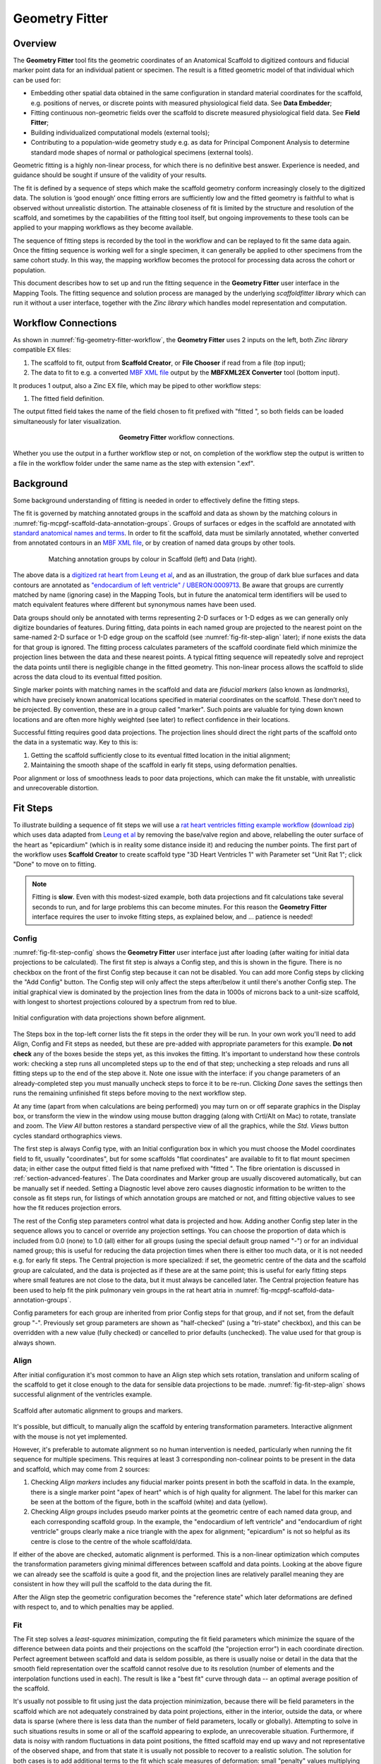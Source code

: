 Geometry Fitter
===============

Overview
--------

The **Geometry Fitter** tool fits the geometric coordinates of an Anatomical Scaffold to digitized contours and fiducial marker point data for an individual patient or specimen. The result is a fitted geometric model of that individual which can be used for:

* Embedding other spatial data obtained in the same configuration in standard material coordinates for the scaffold, e.g. positions of nerves, or discrete points with measured physiological field data. See **Data Embedder**;
* Fitting continuous non-geometric fields over the scaffold to discrete measured physiological field data. See **Field Fitter**;
* Building individualized computational models (external tools);
* Contributing to a population-wide geometry study e.g. as data for Principal Component Analysis to determine standard mode shapes of normal or pathological specimens (external tools).

Geometric fitting is a highly non-linear process, for which there is no definitive best answer. Experience is needed, and guidance should be sought if unsure of the validity of your results.

The fit is defined by a sequence of steps which make the scaffold geometry conform increasingly closely to the digitized data. The solution is ‘good enough’ once fitting errors are sufficiently low and the fitted geometry is faithful to what is observed without unrealistic distortion. The attainable closeness of fit is limited by the structure and resolution of the scaffold, and sometimes by the capabilities of the fitting tool itself, but ongoing improvements to these tools can be applied to your mapping workflows as they become available.

The sequence of fitting steps is recorded by the tool in the workflow and can be replayed to fit the same data again. Once the fitting sequence is working well for a single specimen, it can generally be applied to other specimens from the same cohort study. In this way, the mapping workflow becomes the protocol for processing data across the cohort or population.

This document describes how to set up and run the fitting sequence in the **Geometry Fitter** user interface in the Mapping Tools. The fitting sequence and solution process are managed by the underlying *scaffoldfitter library* which can run it without a user interface, together with the *Zinc library* which handles model representation and computation.

Workflow Connections
--------------------

As shown in :numref:`fig-geometry-fitter-workflow`, the **Geometry Fitter** uses 2 inputs on the left, both *Zinc library* compatible EX files:

1. The scaffold to fit, output from **Scaffold Creator**, or **File Chooser** if read from a file (top input);
2. The data to fit to e.g. a converted `MBF XML file <https://neuromorphological-file-specification.readthedocs.io/en/latest/NMF.html>`_ output by the **MBFXML2EX Converter** tool (bottom input).

It produces 1 output, also a Zinc EX file, which may be piped to other workflow steps:

1. The fitted field definition.

The output fitted field takes the name of the field chosen to fit prefixed with "fitted ", so both fields can be loaded simultaneously for later visualization.

.. _fig-geometry-fitter-workflow:

.. figure:: _images/geometry-fitter-workflow.png
   :figwidth: 40%
   :align: center

   **Geometry Fitter** workflow connections.
   
Whether you use the output in a further workflow step or not, on completion of the workflow step the output is written to a file in the workflow folder under the same name as the step with extension ".exf".

Background
----------

Some background understanding of fitting is needed in order to effectively define the fitting steps.

The fit is governed by matching annotated groups in the scaffold and data as shown by the matching colours in :numref:`fig-mcpgf-scaffold-data-annotation-groups`. Groups of surfaces or edges in the scaffold are annotated with `standard anatomical names and terms <https://scicrunch.org/sawg/interlex/dashboard>`_. In order to fit the scaffold, data must be similarly annotated, whether converted from annotated contours in an `MBF XML file <https://neuromorphological-file-specification.readthedocs.io/en/latest/NMF.html>`_, or by creation of named data groups by other tools.

.. _fig-mcpgf-scaffold-data-annotation-groups:

.. figure:: _images/scaffold-data-annotation-groups.png
   :figwidth: 80%
   :align: center

   Matching annotation groups by colour in Scaffold (left) and Data (right).

The above data is a `digitized rat heart from Leung et al <https://sparc.science/datasets/77>`_, and as an illustration, the group of dark blue surfaces and data contours are annotated as `"endocardium of left ventricle" / UBERON:0009713 <https://scicrunch.org/sawg/interlex/view/ilx_0728806>`_. Be aware that groups are currently matched by name (ignoring case) in the Mapping Tools, but in future the anatomical term identifiers will be used to match equivalent features where different but synonymous names have been used.

Data groups should only be annotated with terms representing 2-D surfaces or 1-D edges as we can generally only digitize boundaries of features. During fitting, data points in each named group are projected to the nearest point on the same-named 2-D surface or 1-D edge group on the scaffold (see :numref:`fig-fit-step-align` later); if none exists the data for that group is ignored. The fitting process calculates parameters of the scaffold coordinate field which minimize the projection lines between the data and these nearest points. A typical fitting sequence will repeatedly solve and reproject the data points until there is negligible change in the fitted geometry. This non-linear process allows the scaffold to slide across the data cloud to its eventual fitted position.

Single marker points with matching names in the scaffold and data are *fiducial markers* (also known as *landmarks*), which have precisely known anatomical locations specified in material coordinates on the scaffold. These don’t need to be projected. By convention, these are in a group called "marker". Such points are valuable for tying down known locations and are often more highly weighted (see later) to reflect confidence in their locations.

Successful fitting requires good data projections. The projection lines should direct the right parts of the scaffold onto the data in a systematic way. Key to this is:

1. Getting the scaffold sufficiently close to its eventual fitted location in the initial alignment;
2. Maintaining the smooth shape of the scaffold in early fit steps, using deformation penalties.

Poor alignment or loss of smoothness leads to poor data projections, which can make the fit unstable, with unrealistic and unrecoverable distortion.


Fit Steps
---------

To illustrate building a sequence of fit steps we will use a `rat heart ventricles fitting example workflow <https://github.com/mapclient-workflows/geometry-fitter-docs-example>`_ (`download zip <https://github.com/mapclient-workflows/geometry-fitter-docs-example/archive/refs/heads/main.zip>`_) which uses data adapted from `Leung et al <https://sparc.science/datasets/77>`_ by removing the base/valve region and above, relabelling the outer surface of the heart as "epicardium" (which is in reality some distance inside it) and reducing the number points. The first part of the workflow uses **Scaffold Creator** to create scaffold type "3D Heart Ventricles 1" with Parameter set "Unit Rat 1"; click "Done" to move on to fitting.

.. note::

   Fitting is **slow**. Even with this modest-sized example, both data projections and fit calculations take several seconds to run, and for large problems this can become minutes. For this reason the **Geometry Fitter** interface requires the user to invoke fitting steps, as explained below, and ... patience is needed!


Config
^^^^^^

:numref:`fig-fit-step-config` shows the **Geometry Fitter** user interface just after loading (after waiting for initial data projections to be calculated). The first fit step is always a Config
step, and this is shown in the figure. There is no checkbox on the front of the first Config step because it can not be disabled. You can add more Config steps by clicking the "Add Config" button. 
The Config step will only affect the steps after/below it until there's another Config step.
The initial graphical view is dominated by the projection lines from the data in 1000s of microns back to a unit-size scaffold, with longest to shortest projections coloured by a spectrum from red to blue.

.. _fig-fit-step-config:

.. figure:: _images/fit-step-config.png
   :align: center

   Initial configuration with data projections shown before alignment.

The Steps box in the top-left corner lists the fit steps in the order they will be run. In your own work you'll need to add Align, Config and Fit steps as needed, but these are pre-added with appropriate parameters for this example. **Do not check** any of the boxes beside the steps yet, as this invokes the fitting. It's important to understand how these controls work: checking a step runs all uncompleted steps up to the end of that step; unchecking a step reloads and runs all fitting steps up to the end of the step above it. Note one issue with the interface: if you change parameters of an already-completed step you must manually uncheck steps to force it to be re-run. Clicking *Done* saves the settings then runs the remaining unfinished fit steps before moving to the next workflow step.

At any time (apart from when calculations are being performed) you may turn on or off separate graphics in the Display box, or transform the view in the window using mouse button dragging (along with Crtl/Alt on Mac) to rotate, translate and zoom. The *View All* button restores a standard perspective view of all the graphics, while the *Std. Views* button cycles standard orthographics views.

The first step is always Config type, with an Initial configuration box in which you must choose the Model coordinates field to fit, usually "coordinates", but for some scaffolds "flat coordinates" are available to fit to flat mount specimen data; in either case the output fitted field is that name prefixed with "fitted ". The fibre orientation is discussed in :ref:`section-advanced-features`. The Data coordinates and Marker group are usually discovered automatically, but can be manually set if needed. Setting a Diagnostic level above zero causes diagnostic information to be written to the console as fit steps run, for listings of which annotation groups are matched or not, and fitting objective values to see how the fit reduces projection errors.

The rest of the Config step parameters control what data is projected and how. Adding another Config step later in the sequence allows you to cancel or override any projection settings. You can choose the proportion of data which is included from 0.0 (none) to 1.0 (all) either for all groups (using the special default group named "-") or for an individual named group; this is useful for reducing the data projection times when there is either too much data, or it is not needed e.g. for early fit steps. The Central projection is more specialized: if set, the geometric centre of the data and the scaffold group are calculated, and the data is projected as if these are at the same point; this is useful for early fitting steps where small features are not close to the data, but it must always be cancelled later. The Central projection feature has been used to help fit the pink pulmonary vein groups in the rat heart atria in :numref:`fig-mcpgf-scaffold-data-annotation-groups`.

Config parameters for each group are inherited from prior Config steps for that group, and if not set, from the default group "-". Previously set group parameters are shown as "half-checked" (using a "tri-state" checkbox), and this can be overridden with a new value (fully checked) or cancelled to prior defaults (unchecked). The value used for that group is always shown.

Align
^^^^^

After initial configuration it's most common to have an Align step which sets rotation, translation and uniform scaling of the scaffold to get it close enough to the data for sensible data projections to be made. :numref:`fig-fit-step-align` shows successful alignment of the ventricles example.

.. _fig-fit-step-align:

.. figure:: _images/fit-step-align.png
   :align: center

   Scaffold after automatic alignment to groups and markers.

It's possible, but difficult, to manually align the scaffold by entering transformation parameters. Interactive alignment with the mouse is not yet implemented.

However, it's preferable to automate alignment so no human intervention is needed, particularly when running the fit sequence for multiple specimens. This requires at least 3 corresponding non-colinear points to be present in the data and scaffold, which may come from 2 sources:

1. Checking *Align markers* includes any fiducial marker points present in both the scaffold in data. In the example, there is a single marker point "apex of heart" which is of high quality for alignment. The label for this marker can be seen at the bottom of the figure, both in the scaffold (white) and data (yellow).
2. Checking *Align groups* includes pseudo marker points at the geometric centre of each named data group, and each corresponding scaffold group. In the example, the "endocardium of left ventricle" and "endocardium of right ventricle" groups clearly make a nice triangle with the apex for alignment; "epicardium" is not so helpful as its centre is close to the centre of the whole scaffold/data.

If either of the above are checked, automatic alignment is performed. This is a non-linear optimization which computes the transformation parameters giving minimal differences between scaffold and data points. Looking at the above figure we can already see the scaffold is quite a good fit, and the projection lines are relatively parallel meaning they are consistent in how they will pull the scaffold to the data during the fit.

After the Align step the geometric configuration becomes the "reference state" which later deformations are defined with respect to, and to which penalties may be applied.

Fit
^^^

The Fit step solves a *least-squares* minimization, computing the fit field parameters which minimize the square of the difference between data points and their projections on the scaffold (the "projection error") in each coordinate direction. Perfect agreement between scaffold and data is seldom possible, as there is usually noise or detail in the data that the smooth field representation over the scaffold cannot resolve due to its resolution (number of elements and the interpolation functions used in each). The result is like a "best fit" curve through data -- an optimal average position of the scaffold.

It's usually not possible to fit using just the data projection minimization, because there will be field parameters in the scaffold which are not adequately constrained by data point projections, either in the interior, outside the data, or where data is sparse (where there is less data than the number of field parameters, locally or globally). Attempting to solve in such situations results in some or all of the scaffold appearing to explode, an unrecoverable situation. Furthermore, if data is noisy with random fluctuations in data point positions, the fitted scaffold may end up wavy and not representative of the observed shape, and from that state it is usually not possible to recover to a realistic solution. The solution for both cases is to add additional terms to the fit which scale measures of deformation: small "penalty" values multiplying these terms are usually sufficient to maintain a stable and sensibly shaped solution without excessively affecting the data projection fit. These penalties, particularly those scaling curvature, help maintain the smoothness of the fitted field.

:numref:`fig-fit-step-fit1` shows the end of an initial coarse fit using high deformation penalties to maintain smoothness. It may not look like it has changed much, but the projection lines are significantly shorter over most of the scaffold indicating a closer fit.

.. _fig-fit-step-fit1:

.. figure:: _images/fit-step-fit1.png
   :align: center

   Scaffold after initial fit with high deformation penalties.

The Fit step has several user controls:

* *Iterations* sets the number of iterations of full solve with the same fit parameters including re-projection of data between iterations;
* *Maximum subiterations* is currently unused;
* *Update reference state*, if checked, updates the reference state to the current geometry at the end of all iterations in the step. This is an advanced feature which should not be used unless fully understood.

The following Fit step parameters can be set for either all groups (using the special default group named "-") or for an individual named group:

* *Data weight* is a non-negative value which multiplies the projection error for each group, with default value 1.0. Setting value 10.0 for one group makes that group conform more closely to the data at the expense of other groups, as if there were 10x as many data points.
* *Strain penalty* is a scale factor multiplying the deformation gradient (gradient of the fitted coordinates with respect to the reference coordinates, i.e. coordinates in the reference state). This penalty tends to keep scaffold linear dimensions near where they were during the fit, and is helpful for maintaining stability in regions outside the data. Very high values pull the scaffold back to its reference state, which is not wanted.
* *Curvature penalty* is a scale factor multiplying the gradient of the above gradient with respect to reference coordinates. This is usually the more useful penalty to use. Higher values reduce curvature in the fitted field relative to the reference coordinates which is essentially what is needed to keep a smooth solution without excessive waviness, so data projections remain sensible.

As for Config, Fit parameters for each group are inherited from prior Fit steps for that group, and if not set, from the default group "-". Previously set group parameters are shown as "half-checked" (using a "tri-state" checkbox), and this can be overridden with a new value (fully checked) or cancelled to prior defaults (unchecked). The value used for that group is always shown.

Deformation penalties are applied on the highest dimension elements making up the scaffold, so for 3-D scaffolds, these can only be applied to 3-D annotation groups in the scaffold, not lower dimensional groups. Setting different deformation penalties for a group makes that region stiffer or more pliable relative to the rest of the scaffold.

In this example the *Data weight* for the "marker" group is set to 100.0 (not shown) so the "apex of heart" point is made to conform very closely to the data. As this is the initial fit, we choose a high value of *Curvature penalty* (1000.0) to avoid a wavy solution, plus a small *Strain penalty* (0.01) which helps keep the solution stable. These are applied to the whole scaffold (i.e. group "-"), and together these keep the solution smooth so that data projections are sensible for the second iteration.

Choosing the deformation penalty values takes experience, and some trial-and-error. The required penalty values will vary depending on the units/scale of the data, the number of data points, how solid or hollow the scaffold is, and the values chosen for data proportion and data weights (which effectively scale the number of data points). (At some point these will be "non-dimensionalized" to remove most of the effects of data scale, but this has not yet been done.) For now, you need to do a parameter search to find values that have the desired effect: starting at 1.0, go up or down by 2 orders of magnitude (100x if going up, 0.01x if going down) until the behaviour is close to what you want, then fine tune. Note that for a set of specimens of similar size, similar numbers of data points, and fitting the same scaffold, the same values should work acceptably.

:numref:`fig-fit-step-fit2` shows the scaffold at the end a second fit step using deformation penalties 0.1x as high as for the first fit step.

.. _fig-fit-step-fit2:

.. figure:: _images/fit-step-fit2.png
   :align: center

   Scaffold after fine fit with lower deformation penalties.

The data projections are small over most of the surfaces, but some regions show larger projection errors. 1-2 more iterations would help pull the top surface up to the data, which is left for the user to try. There are several remaining issues with the fit:

1. The overall shape is quite wavy, but this is in the data itself. It was imaged from an ex-vivo specimen embedded in gel, so some deformation is likely to have occurred in preparing the specimen.
2. The largest projection errors remain on the cusp at the inflow of the quarter-moon-shaped right ventricle, shown near the front of the scaffold. Regions where surfaces come close together are difficult to fit as projections may be made to the wrong surface, but that isn't happening here. An anatomical scaffold is a continuum model of the anatomy, intended to represent the bulk behaviour of the tissue. Particularly in larger animals the surface of the fibrous heart muscle consists of discrete *trabeculae* which lace the surface, permitting blood flow between them. The cusps of the right ventricle are usually criss-crossed with trabeculae, and are therefore neither clearly sharp nor rounded. The best fit for the continuous scaffold in this area is a compromise between the data coordinates in this region which gives an average representation of the tissue. An investigator may choose to digitize less data to control this, or fitting features such as discarding the most distant data points may assist in this region. As it turns out, the fit in this region is probably what was wanted.
3. The middle regions of the cusp at the far end of the right ventricle is not well fitted for the opposite reason: it was initially too far from the data so the more distant parts lacked projections which would pull it back. New features are being considered for this situation, such as allowing group data to be arbitrarily scaled (about its centroid) when performing projection.
4. There are contours crossing the right ventricle which may be papillary muscles. If so they should have been annotated as such, so papillary muscles can be fit once included in the heart scaffold, but until then it's if they aren't annotated as "endocardium of right ventricle".

.. note::

   The developers want to hear about your fitting issues and are open to good ideas for improving it.

.. _section-advanced-features:

Advanced Features
-----------------

The **Geometry Fitter** has some features which may help fitting in certain cases:

1. Deformation penalties can be multi-component to give different penalties (to be more/less stiff) in different directions. If fewer values than the number expected are entered, the last value is used for all remaining factors (which is how a single value works), so you'll usually need to set either one or all values:
    * Up to 9 values can be set for *Strain penalty* in 3-D problems (4 in purely 2-D problems). The first 3 values give the penalties for the first component of the fitted field with respect to the components of the reference coordinates, the second 3 values are for the second component, while the last 3 values are for the third component.
    * Up to 27 values can be set for the *Curvature penalty* in 3-D problems, 9 for the first component, followed by 9 for each of the second and third components. These scale 9 second derivatives which are indexed by the reference coordinate components twice. This is a symmetric matrix and the penalties for each component are also expected to be symmetric with only 6 independent values, e.g. [A B C B D E C E F], where A, D and F are penalty values for curvature in the 1-1, 2-2 and 3-3 directions, while B, C and E are penalty values for shear in the 1-2, 1-3 and 2-3 directions.
2. If a *Fibre orientation* field is specified in the initial Config step, the deformation gradients (to penalise) are measured with respect to local fibre axes in each element. At this time only the in-built "zero fibres" field is practical for use (otherwise choose "-" to disable). This reorients the reference coordinates to a local coordinate system where the first direction is in line with the local element axis 1 (show "Element axes" graphics to see), the second direction is normal to this in the 1-2 plane of the element axes, and the third direction is normal to both of these. Uses include:
    * For scaffolds where the third element axis is through the wall of a hollow structure, multi-component deformation penalties can be applied separately in-plane (reference components 1 and 2) and through the wall (reference component 3). This can be used to make a group stiffer in-plane, but more pliable through the wall. Likewise, increasing penalties on shear deformation in the 1-3 and 2-3 directions will reduce these out-of-plane shear deformations during fitting.
    * When fitting 3-component coordinate fields on a 2-D surface scaffold, a fibre orientation field must be set in order to use deformation penalties. This is because the gradients must be transformed to be with respect to in-plane directions.
